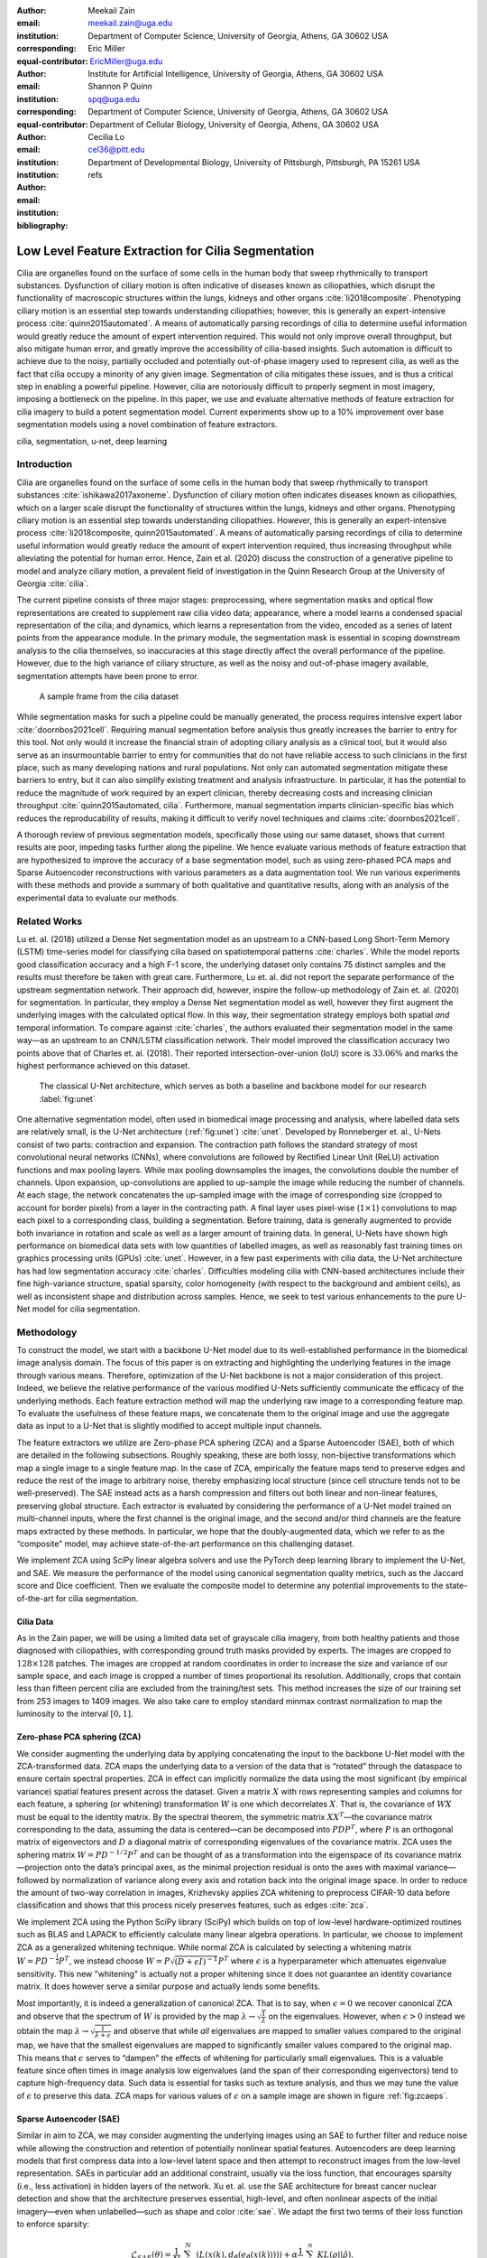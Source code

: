 :author: Meekail Zain
:email: meekail.zain@uga.edu
:institution: Department of Computer Science, University of Georgia, Athens, GA 30602 USA
:corresponding:
:equal-contributor:

:author: Eric Miller
:email: EricMiller@uga.edu
:institution: Institute for Artificial Intelligence, University of Georgia, Athens, GA 30602 USA
:corresponding:
:equal-contributor:

:author: Shannon P Quinn
:email: spq@uga.edu
:institution: Department of Computer Science, University of Georgia, Athens, GA 30602 USA
:institution: Department of Cellular Biology, University of Georgia, Athens, GA 30602 USA

:author: Cecilia Lo
:email: cel36@pitt.edu
:institution: Department of Developmental Biology, University of Pittsburgh, Pittsburgh, PA 15261 USA

:bibliography: refs

----------------------------------------------------
Low Level Feature Extraction for Cilia Segmentation
----------------------------------------------------
.. role:: raw-latex(raw)
   :format: latex

.. |--| unicode:: U+2013   .. en dash
.. |---| unicode:: U+2014  .. em dash, trimming surrounding whitespace
   :trim:

.. class:: abstract

   Cilia are organelles found on the surface of some cells in the human body that sweep rhythmically to transport substances. Dysfunction of ciliary motion is often indicative of diseases known as ciliopathies, which disrupt the functionality of macroscopic structures within the lungs, kidneys and other organs :cite:`li2018composite`. Phenotyping ciliary motion is an essential step towards understanding ciliopathies; however, this is generally an expert-intensive process :cite:`quinn2015automated`. A means of automatically parsing recordings of cilia to determine useful information would greatly reduce the amount of expert intervention required. This would not only improve overall throughput, but also mitigate human error, and greatly improve the accessibility of cilia-based insights. Such automation is difficult to achieve due to the noisy, partially occluded and potentially out-of-phase imagery used to represent cilia, as well as the fact that cilia occupy a minority of any given image. Segmentation of cilia mitigates these issues, and is thus a critical step in enabling a powerful pipeline. However, cilia are notoriously difficult to properly segment in most imagery, imposing a bottleneck on the pipeline. In this paper, we use and evaluate alternative methods of feature extraction for cilia imagery to build a potent segmentation model. Current experiments show up to a 10\% improvement over base segmentation models using a novel combination of feature extractors.

.. class:: keywords

   cilia, segmentation, u-net, deep learning

Introduction
============

Cilia are organelles found on the surface of some cells in the human
body that sweep rhythmically to transport substances
:cite:`ishikawa2017axoneme`. Dysfunction of ciliary motion
often indicates diseases known as ciliopathies, which on a larger scale
disrupt the functionality of structures within the lungs, kidneys and
other organs. Phenotyping ciliary motion is an essential step towards
understanding ciliopathies. However, this is generally an
expert-intensive process
:cite:`li2018composite, quinn2015automated`. A means of
automatically parsing recordings of cilia to determine useful
information would greatly reduce the amount of expert intervention
required, thus increasing throughput while alleviating the potential for
human error. Hence, Zain et al. (2020) discuss the construction of a
generative pipeline to model and analyze ciliary motion, a prevalent
field of investigation in the Quinn Research Group at the University of
Georgia :cite:`cilia`.

The current pipeline consists of three major stages: preprocessing,
where segmentation masks and optical flow representations are created to
supplement raw cilia video data; appearance, where a model learns a
condensed spacial representation of the cilia; and dynamics, which
learns a representation from the video, encoded as a series of latent
points from the appearance module. In the primary module, the
segmentation mask is essential in scoping downstream analysis to the
cilia themselves, so inaccuracies at this stage directly affect the
overall performance of the pipeline. However, due to the high variance
of ciliary structure, as well as the noisy and out-of-phase imagery
available, segmentation attempts have been prone to error.

.. figure:: sample_cilia.png
   :alt: A sample frame from the cilia dataset
   :name: fig:cilia
   :width: 50.0%

   A sample frame from the cilia dataset

While segmentation masks for such a pipeline could be manually
generated, the process requires intensive expert labor
:cite:`doornbos2021cell`. Requiring manual segmentation
before analysis thus greatly increases the barrier to entry for this
tool. Not only would it increase the financial strain of adopting
ciliary analysis as a clinical tool, but it would also serve as an
insurmountable barrier to entry for communities that do not have
reliable access to such clinicians in the first place, such as many
developing nations and rural populations. Not only can automated
segmentation mitigate these barriers to entry, but it can also simplify
existing treatment and analysis infrastructure. In particular, it has
the potential to reduce the magnitude of work required by an expert
clinician, thereby decreasing costs and increasing clinician throughput
:cite:`quinn2015automated, cilia`. Furthermore, manual
segmentation imparts clinician-specific bias which reduces the
reproducability of results, making it difficult to verify novel
techniques and claims :cite:`doornbos2021cell`.

A thorough review of previous segmentation models, specifically those
using our same dataset, shows that current results are poor, impeding
tasks further along the pipeline. We hence evaluate various methods of
feature extraction that are hypothesized to improve the accuracy of a
base segmentation model, such as using zero-phased PCA maps and Sparse
Autoencoder reconstructions with various parameters as a data
augmentation tool. We run various experiments with these methods and
provide a summary of both qualitative and quantitative results, along
with an analysis of the experimental data to evaluate our methods.

Related Works
=============

Lu et. al. (2018) utilized a Dense Net segmentation model as an upstream
to a CNN-based Long Short-Term Memory (LSTM) time-series model for
classifying cilia based on spatiotemporal patterns
:cite:`charles`. While the model reports good classification
accuracy and a high F-1 score, the underlying dataset only contains 75
distinct samples and the results must therefore be taken with great
care. Furthermore, Lu et. al. did not report the separate performance of
the upstream segmentation network. Their approach did, however, inspire
the follow-up methodology of Zain et. al. (2020) for segmentation. In
particular, they employ a Dense Net segmentation model as well, however
they first augment the underlying images with the calculated optical
flow. In this way, their segmentation strategy employs both spatial
*and* temporal information. To compare against
:cite:`charles`, the authors evaluated their segmentation
model in the same way  |---|  as an upstream to an CNN/LSTM classification
network. Their model improved the classification accuracy two points
above that of Charles et. al. (2018). Their reported
intersection-over-union (IoU) score is :math:`33.06\%` and marks the
highest performance achieved on this dataset.

.. figure:: unet.png

   The classical U-Net architecture, which serves as both a
   baseline and backbone model for our research :label:`fig:unet`

One alternative segmentation model, often used in biomedical image
processing and analysis, where labelled data sets are relatively small,
is the U-Net architecture (:ref:`fig:unet`)
:cite:`unet`. Developed by Ronneberger et. al., U-Nets
consist of two parts: contraction and expansion. The contraction path
follows the standard strategy of most convolutional neural networks
(CNNs), where convolutions are followed by Rectified Linear Unit (ReLU)
activation functions and max pooling layers. While max pooling
downsamples the images, the convolutions double the number of channels.
Upon expansion, up-convolutions are applied to up-sample the image while
reducing the number of channels. At each stage, the network concatenates the up-sampled image
with the image of corresponding size (cropped to account
for border pixels) from a layer in the contracting path. A final layer
uses pixel-wise (:math:`1\times1`) convolutions to map each pixel to a
corresponding class, building a segmentation. Before training, data is
generally augmented to provide both invariance in rotation and scale as
well as a larger amount of training data. In general, U-Nets have shown
high performance on biomedical data sets with low quantities of labelled
images, as well as reasonably fast training times on graphics processing
units (GPUs) :cite:`unet`. However, in a few past
experiments with cilia data, the U-Net architecture has had low
segmentation accuracy :cite:`charles`. Difficulties modeling
cilia with CNN-based architectures include their fine high-variance
structure, spatial sparsity, color homogeneity (with respect to the
background and ambient cells), as well as inconsistent shape and
distribution across samples. Hence, we seek to test various enhancements
to the pure U-Net model for cilia segmentation.

Methodology
===========

To construct the model, we start with a backbone U-Net model due to its
well-established performance in the biomedical image analysis domain.
The focus of this paper is on extracting and highlighting the underlying
features in the image through various means. Therefore, optimization of
the U-Net backbone is not a major consideration of this project. Indeed,
we believe the relative performance of the various modified U-Nets
sufficiently communicate the efficacy of the underlying methods. Each
feature extraction method will map the underlying raw image to a
corresponding feature map. To evaluate the usefulness of these feature
maps, we concatenate them to the original image and use the aggregate
data as input to a U-Net that is slightly modified to accept multiple
input channels.

The feature extractors we utilize are Zero-phase PCA sphering (ZCA) and
a Sparse Autoencoder (SAE), both of which are detailed in the following
subsections. Roughly speaking, these are both lossy, non-bijective
transformations which map a single image to a single feature map. In the
case of ZCA, empirically the feature maps tend to preserve edges and
reduce the rest of the image to arbitrary noise, thereby emphasizing
local structure (since cell structure tends not to be well-preserved).
The SAE instead acts as a harsh compression and filters out both linear
and non-linear features, preserving global structure. Each extractor is
evaluated by considering the performance of a U-Net model trained on
multi-channel inputs, where the first channel is the original image, and
the second and/or third channels are the feature maps extracted by these
methods. In particular, we hope that the doubly-augmented data, which we
refer to as the “composite” model, may achieve state-of-the-art
performance on this challenging dataset.

We implement ZCA using SciPy linear algebra solvers and use the PyTorch
deep learning library to implement the U-Net, and SAE. We measure the
performance of the model using canonical segmentation quality metrics,
such as the Jaccard score and Dice coefficient. Then we evaluate the
composite model to determine any potential improvements to the
state-of-the-art for cilia segmentation.

Cilia Data
----------

As in the Zain paper, we will be using a limited data set of grayscale
cilia imagery, from both healthy patients and those diagnosed with
ciliopathies, with corresponding ground truth masks provided by experts.
The images are cropped to :math:`128\times128` patches. The images are
cropped at random coordinates in order to increase the size and variance
of our sample space, and each image is cropped a number of times
proportional its resolution. Additionally, crops that contain less than
fifteen percent cilia are excluded from the training/test sets. This
method increases the size of our training set from 253 images to 1409
images. We also take care to employ standard minmax contrast
normalization to map the luminosity to the interval :math:`[0,1]`.

Zero-phase PCA sphering (ZCA)
-----------------------------

We consider augmenting the underlying data by applying concatenating the
input to the backbone U-Net model with the ZCA-transformed data. ZCA
maps the underlying data to a version of the data that is “rotated”
through the dataspace to ensure certain spectral properties. ZCA in
effect can implicitly normalize the data using the most significant (by
empirical variance) spatial features present across the dataset. Given a
matrix :math:`X` with rows representing samples and columns for each
feature, a sphering (or whitening) transformation :math:`W` is one which
decorrelates :math:`X`. That is, the covariance of :math:`WX` must be
equal to the identity matrix. By the spectral theorem, the symmetric
matrix :math:`XX^T` |---| the covariance matrix corresponding to the data,
assuming the data is centered |---| can be decomposed into :math:`PDP^T`,
where :math:`P` is an orthogonal matrix of eigenvectors and :math:`D` a
diagonal matrix of corresponding eigenvalues of the covariance matrix.
ZCA uses the sphering matrix :math:`W=PD^{-1/2}P^T` and can be thought
of as a transformation into the eigenspace of its covariance
matrix |---| projection onto the data’s principal axes, as the minimal
projection residual is onto the axes with maximal variance |---| followed by
normalization of variance along every axis and rotation back into the
original image space. In order to reduce the amount of two-way
correlation in images, Krizhevsky applies ZCA whitening to preprocess
CIFAR-10 data before classification and shows that this process nicely
preserves features, such as edges :cite:`zca`.

We implement ZCA using the Python SciPy library (SciPy) which builds on
top of low-level hardware-optimized routines such as BLAS and LAPACK to
efficiently calculate many linear algebra operations. In particular, we
choose to implement ZCA as a generalized whitening technique. While
normal ZCA is calculated by selecting a whitening matrix
:math:`W=PD^{-\frac{1}{2}}P^T`, we instead choose
:math:`W=P\sqrt{(D+\epsilon I)^{-1}}P^T` where :math:`\epsilon` is a
hyperparameter which attenuates eigenvalue sensitivity. This new
"whitening" is actually not a proper whitening since it does not
guarantee an identity covariance matrix. It does however serve a similar purpose and actually lends some
benefits.

Most importantly, it is indeed a generalization of canonical ZCA. That
is to say, when :math:`\epsilon=0` we recover canonical ZCA and observe
that the spectrum of :math:`W` is provided by the map
:math:`\lambda\rightarrow \sqrt{\frac{1}{\lambda}}` on the eigenvalues.
However, when :math:`\epsilon>0` instead we obtain the map
:math:`\lambda\rightarrow \sqrt{\frac{1}{\lambda+\epsilon}}` and observe
that while *all* eigenvalues are mapped to smaller values compared to
the original map, we have that the smallest eigenvalues are mapped to
significantly smaller values compared to the original map. This means
that :math:`\epsilon` serves to “dampen” the effects of whitening for
particularly small eigenvalues. This is a valuable feature since often
times in image analysis low eigenvalues (and the span of their
corresponding eigenvectors) tend to capture high-frequency data. Such
data is essential for tasks such as texture analysis, and thus we may
tune the value of :math:`\epsilon` to preserve this data. ZCA maps for
various values of :math:`\epsilon` on a sample image are shown in figure
:ref:`fig:zcaeps`.

.. raw:: latex

    \begin{figure}[h]
    \centering
    \begin{tabular}{ccccc}
        \includegraphics[scale=0.3]{zca/orig.png} & \includegraphics[scale=0.3]{zca/4.png} &\includegraphics[scale=0.3]{zca/5.png}& \includegraphics[scale=0.3]{zca/6.png}& \includegraphics[scale=0.3]{zca/7.png}
    \end{tabular}
    \caption{Comparison of ZCA maps on a cilia sample image with various levels of $\epsilon$. The original image is followed by maps with $\epsilon=1\mathrm e-4$, $\epsilon=1\mathrm e-5$, $\epsilon=1\mathrm e-6$, and $\epsilon=1\mathrm e-7$, from left to right.}
    \label{fig:zcaeps}
    \end{figure}


Sparse Autoencoder (SAE)
------------------------

Similar in aim to ZCA, we may consider augmenting the underlying images
using an SAE to further filter and reduce noise while allowing the
construction and retention of potentially nonlinear spatial features.
Autoencoders are deep learning models that first compress data into a
low-level latent space and then attempt to reconstruct images from the
low-level representation. SAEs in particular add an additional
constraint, usually via the loss function, that encourages sparsity
(i.e., less activation) in hidden layers of the network. Xu et. al. use
the SAE architecture for breast cancer nuclear detection and show that
the architecture preserves essential, high-level, and often nonlinear
aspects of the initial imagery |---| even when unlabelled |---| such as shape and
color :cite:`sae`. We adapt the first two terms of their
loss function to enforce sparsity:

.. math:: \mathcal{L}_{SAE}(\theta)=\frac{1}{N}\sum_{k=1}^N(L(x(k),d_{\hat{\theta}}(e_{\check{\theta}}(x(k)))))+\alpha \frac{1}{n}\sum_{j=1}^{n}KL(\rho||\hat{\rho}).

\ The first term is a standard reconstruction loss (mean squared error),
whereas the latter is the mean Kullback-Leibler (KL) divergence between
:math:`\hat{\rho}`, the activation of a neuron in the encoder, and
:math:`\rho`, the enforced activation. For the case of our experiments,
we maintain :math:`\rho=0.05` but experiment with various values of
:math:`\alpha`, specifically :math:`1\mathrm e -2`,
:math:`1\mathrm e -3`, and :math:`1\mathrm e -4`, for each of which a
static dataset is created for feeding into the segmentation model.
Larger alpha prioritizes sparsity over reconstruction accuracy, which to
an extent, is hypothesized to retain significant low-level features of
the cilia. Reconstructions with various values of :math:`\alpha` are
shown in figure :ref:`fig:saealphas`

.. raw:: latex

    \begin{figure}[h]
    \centering
    \begin{tabular}{cccc}
        \includegraphics[scale=0.3]{sae/orig.png} & \includegraphics[scale=0.3]{sae/2.png} &\includegraphics[scale=0.3]{sae/3.png}& \includegraphics[scale=0.3]{sae/4.png}
    \end{tabular}
    \caption{Comparison of SAE reconstructions from different training instances with various levels of $\alpha$ (the activation loss weight). From left to right: original image, $\alpha=1\mathrm e -2$ reconstruction, $\alpha=1\mathrm e -3$ reconstruction, $\alpha=1\mathrm e -4$ reconstruction.}
    \label{fig:saealphas}
    \end{figure}

A significant amount of freedom can be found in potential architectural
choices for SAE. We focus on low-medium complexity models for both
efficiency, and to minimize overfitting and artifacts as consequence of
degenerate autoencoding. One important danger to be aware of is that
SAEs |---| and indeed, *all* AEs |---| are at risk of a degenerate solution wherein
a sufficiently complex decoder essentially learns to become a hashmap of
arbitrary (and potentially random) encodings.

The SAE will therefore utilize a CNN architecture, as opposed to more
modern transformer-style architectures, since the simplicity and induced
spatial bias provide potent defenses against overfitting and mode
collapse. Furthermore the encoder will use Spatial Broadcast Decoding
(SBD) which provides a method for decoding from a latent vector using
size-preserving convolutions, thereby preserving the spatial bias even
in decoding, and eliminating the artifacts generated by alternate
decoding strategies such as “transposed” convolutions
:cite:`SBD`.

Spatial Broadcast Decoding (SBD)
--------------------------------

Spatial Broadcast Decoding provides an alternative method from
”transposed” (or ”skip”) convolutions to upsample images in the decoder
portion of CNN-based autoencoders. Rather than maintaining the square
shape, and hence associated spatial properties, of the latent
representation, the output of the encoder is reshaped into a single
one-dimensional tensor per input image, which is then tiled to the shape
of the desired image (in our case, :math:`128\times128`). In this way,
the initial dimension of the latent vector becomes the number of input
channels when fed into the decoder, and two additional channels are
added to represent 2-dimensional spatial coordinates. In its initial
publication, SBD has been shown to provide effective results in
disentangling latent space representations in various autoencoder
models.

.. figure:: sbd.png

   Illustration and pseudocode for Spatial Broadcast Decoding :cite:`SBD` :label:`fig:sbd`

U-Net
-----

For all models, we use a standard U-Net and employ the same training
process, to provide a solid basis for analysis. Besides the number of
input channels to the initial model (:math:`1` plus the number of
augmentation channels from SAE and ZCA, up to :math:`3` total channels),
the model architecture is identical for all runs. We first train a
single-channel (original image) U-Net as a basis point for analysis.
Then, we train the model on two-channel inputs provided by ZCA (original
image concatenated with the ZCA-mapped one) with various
:math:`\epsilon` values for the dataset, and similarly SAE with various
:math:`\alpha` values. Finally, we train a composite model with a few
combinations of ZCA and SAE hyperparameters. Each model was trained
using binary cross entropy loss with a learning rate of
:math:`1\mathrm{e}-3` for 225 epochs.

Results
=======

Figures :ref:`fig:basetrain`, :ref:`fig:zcatrain`,
:ref:`fig:saetrain`, and :ref:`fig:comptrain` show masks produced
on validation data from instances of the four model types. While the
former three show results near the end of training (about 200-250
epochs), figure :ref:`fig:comptrain` was taken only 10 epochs into
the training process. We note that this model, the composite
pipeline, produced usable artifacts in mere minutes of training, whereas
other models did not produce similar results until after about 10-40 epochs.

.. figure:: unet_only.png
   :scale: 35%

   Artifacts generated during the training of U-Net. From left to
   right: original image, generated segmentation mask (pre-threshold),
   ground-truth segmentation mask :label:`fig:basetrain`

.. figure:: unet_zca_trim1.png
   :scale: 40%

   Artifacts generated during the training of ZCA+U-Net. From left
   to right: original image, ZCA-mapped image, generated segmentation
   mask (pre-threshold), ground-truth segmentation mask :label:`fig:zcatrain`

.. figure:: unet_sae.png
   :scale: 40%

   Artifacts generated during the training of SAE+U-Net. From left
   to right: original image, SAE-reconstructed image, generated
   segmentation mask (pre-threshold), ground-truth segmentation mask :label:`fig:saetrain`

.. figure:: unet_composite_trim.png
   :scale: 20%

   Artifacts generated 10 epochs into the training of the
   composite U-Net. From left to right: original image, ZCA-mapped
   image, SAE-mapped image, generated segmentation mask (pre-threshold),
   ground-truth segmentation mask :label:`fig:comptrain`


Figure :ref:`fig:results` provides a summary of
experiments that we performed with :math:`SAE` and :math:`ZCA` augmented
data, along with a few composite models and a base U-Net for comparison.
These models were produced with data augmentation at various values of
:math:`\alpha` (for the Sparse Autoencoder loss function) and
:math:`\epsilon` (for ZCA) discussed above. While we provide five
metrics, we focus mostly on the Intersection over Union (IoU), or
Jaccard Score, as well as the Dice (or F1) score, which are the most
commonly used metrics for evaluating the performance of segmentation
models. Most feature extraction models at least marginally improve the
performance in of the U-Net in terms of IoU and Dice scores, and the
best-performing composite model (with :math:`\epsilon` of
:math:`1\mathrm{e}-4` for ZCA and :math:`\alpha` of
:math:`1\mathrm{e}-3` for SAE) provide an improvement of approximately
:math:`10\%` from the base U-Net in these metrics. There does not seem
to be an obvious correlation between which feature extraction
hyperparameters provided the best performance for individual ZCA+U-Net
and SAE+U-Net models versus those for the composite pipeline, but more
experiments shall be run to further analyze this.

.. raw:: latex

   \begin{figure}
   \centering
   \scalebox{0.7}{
   \begin{tabular}{rccccccl}\toprule
   & \multicolumn{2}{c}{Extractor Parameters} & \multicolumn{5}{c}{Scores}
   \\\cmidrule(lr){2-3}\cmidrule(lr){4-8}
   Model          & $\epsilon$ (ZCA) & $\alpha$ (SAE)    & IoU & Accuracy & Recall & Dice & Precision\\ \midrule
   U-Net (base)  & --- & --- & 0.399 & 0.759 & 0.501 & 0.529 & 0.692  \\ \midrule
   \multirow{4}{*}{ZCA + U-Net}  & $1\mathrm{e}-4$ & --- & 0.395 & 0.754 & 0.509 & 0.513 & 0.625 \\
      & $1\mathrm{e}-5$ & --- & 0.401 & 0.732 & 0.563 & 0.539 & 0.607 \\
      & $1\mathrm{e}-6$ & --- & 0.408 &  0.756 & 0.543 & 0.546 & 0.644 \\
      & $1\mathrm{e}-7$ & --- & 0.419 & 0.758 & 0.563 & 0.557 & 0.639 \\ \midrule
   \multirow{3}{*}{SAE + U-Net}  & --- & $1\mathrm{e}-2$ & 0.380 & 0.719 & 0.568 & 0.520 & 0.558 \\
      & --- & $1\mathrm{e}-3$ & 0.398 & 0.751 & 0.512 & 0.526 & 0.656 \\
      & --- & $1\mathrm{e}-4$ & 0.416 & 0.735 & 0.607 & 0.555 & 0.603 \\ \midrule
   \multirow{12}{*}{Composite}
      & $1\mathrm{e}-4$ & $1\mathrm{e}-2$ & 0.401 & 0.761 & 0.506 & 0.521 & 0.649 \\
      & $1\mathrm{e}-4$ & $1\mathrm{e}-3$ & \textbf{0.441} & 0.767 & 0.580 & \textbf{0.585} & 0.661 \\
      & $1\mathrm{e}-4$ & $1\mathrm{e}-4$ & 0.305 & 0.722 & 0.398 & 0.424 & 0.588 \\
      & $1\mathrm{e}-5$ & $1\mathrm{e}-2$ & 0.392 & 0.707 & \textbf{0.624} & 0.530 & 0.534 \\
      & $1\mathrm{e}-5$ & $1\mathrm{e}-3$ & 0.413 & \textbf{0.770} & 0.514 & 0.546 & 0.678 \\
      & $1\mathrm{e}-5$ & $1\mathrm{e}-4$ & 0.413 & 0.751 & 0.565 & 0.550 & 0.619 \\
      & $1\mathrm{e}-6$ & $1\mathrm{e}-2$ & 0.392 & 0.719 & 0.602 & 0.527 & 0.571 \\
      & $1\mathrm{e}-6$ & $1\mathrm{e}-3$ & 0.395 & 0.759 & 0.480 & 0.521 & \textbf{0.711} \\
      & $1\mathrm{e}-6$ & $1\mathrm{e}-4$ & 0.405 & 0.729 & 0.587 & 0.545 & 0.591 \\
      & $1\mathrm{e}-7$ & $1\mathrm{e}-2$ & 0.383 & 0.753 & 0.487 & 0.503 & 0.655 \\
      & $1\mathrm{e}-7$ & $1\mathrm{e}-3$ & 0.380 & 0.736 & 0.526 & 0.519 & 0.605 \\
      & $1\mathrm{e}-7$ & $1\mathrm{e}-4$ & 0.293 & 0.674 & 0.445 & 0.418 & 0.487 \\
      \bottomrule
   \end{tabular}
   }
   \caption{A summary of segmentation scores on test data for a base U-Net model, ZCA+U-Net, SAE+U-Net, and a composite model, with various feature extraction hyperparameters. The best result for each scoring metric is in bold.}
   \DUrole{label}{fig:results}
   \end{figure}

The base U-Net does outperform the others in precision, however. From an
analysis of predicted masks from various models, some of which are shown
in figure :ref:`fig:testimages`, we noticed that the
base U-Net model tends to under-predict cilia, explaining the relatively
high precision. This was also noticed in previous endeavors in cilia
segmentation.

.. raw:: latex

   \begin{center}
   \begin{figure}
   \scalebox{0.4}{
   \begin{tabular}{rccccccl}\toprule
   \multicolumn{3}{c}{Input Images} & & \multicolumn{4}{c}{Predicted Masks}
   \\\cmidrule(lr){1-3}\cmidrule(lr){5-8}
   Original          & ZCA & SAE  & Ground Truth & Base U-Net & ZCA + U-Net & SAE + U-Net & Composite \\ \midrule
   \includegraphics[scale=0.5]{cilia/ex1/orig.png} & \includegraphics[scale=0.5]{cilia/ex1/zca.png} & \includegraphics[scale=0.5]{cilia/ex1/sae.png} & \includegraphics[scale=0.5]{cilia/ex1/mask.png} &\includegraphics[scale=0.5]{cilia/ex1/pred.png}&\includegraphics[scale=0.5]{cilia/ex1/zca_pred.png} &\includegraphics[scale=0.5]{cilia/ex1/sae_pred.png} &\includegraphics[scale=0.5]{cilia/ex1/comp_pred.png} \\\midrule
   \includegraphics[scale=0.5]{cilia/ex2/orig.png} & \includegraphics[scale=0.5]{cilia/ex2/zca.png} & \includegraphics[scale=0.5]{cilia/ex2/sae.png} & \includegraphics[scale=0.5]{cilia/ex2/mask.png} &\includegraphics[scale=0.5]{cilia/ex2/pred.png}&\includegraphics[scale=0.5]{cilia/ex2/zca_pred.png} &\includegraphics[scale=0.5]{cilia/ex2/sae_pred.png} &\includegraphics[scale=0.5]{cilia/ex2/comp_pred.png} \\ \midrule
   \includegraphics[scale=0.5]{cilia/ex3/orig.png} & \includegraphics[scale=0.5]{cilia/ex3/zca.png} & \includegraphics[scale=0.5]{cilia/ex3/sae.png} & \includegraphics[scale=0.5]{cilia/ex3/mask.png} &\includegraphics[scale=0.5]{cilia/ex3/pred.png}&\includegraphics[scale=0.5]{cilia/ex3/zca_pred.png} &\includegraphics[scale=0.5]{cilia/ex3/sae_pred.png} &\includegraphics[scale=0.5]{cilia/ex3/comp_pred.png} \\ \bottomrule
   \end{tabular}
   }
   \caption{Comparison of predicted masks and ground truth for three test images. ZCA mapped images with $\epsilon=1\mathrm{e}-4$ and SAE reconstructions with $\alpha=1\mathrm{e}-3$ are used where applicable.} 
   \DUrole{label}{fig:testimages}
   \end{figure}
   \end{center}

Conclusions
===========

In this paper, we discussed the current shortcomings of automated,
deep-learning based segmentation models for cilia, specifically on the
data provided to the Quinn Research Group, and provided two additional
methods, Zero-Phase PCA Sphering (ZCA) and Sparse Autoencoders (SAE), for
performing feature extracting augmentations with the purpose of aiding a
U-Net model in segmentation. We evaluate the performance of U-Nets with
various combinations of these feature extraction and parameters to
evaluate the feasibility for low-level feature extraction in improving
cilia segmentation, and results from our initial experiments show up to
:math:`10\%` increases in relevant metrics.

While these improvements, in general, have been marginal, our results
show that pre-segmentation based feature extraction methods,
particularly the avenues we explored, provide a worthwhile path of
exploration and research for improving cilia segmentation. The
implications internal to other projects within our research group are
clear. As discussed earlier, later pipelines of ciliary representation
and modeling are currently being bottlenecked by the poor segmentation
masks produced by base U-Nets, and the under-segmented predictions
provided by the original model limits the scope of what these later
stages may achieve. Better predictions hence tend to transfer to better
downstream results.

Our results also have significant implications outside of the specific
task of cilia segmentation and modeling. The inherent problem that
motivated our introduction of feature extraction into our segmentation
process was the poor quality of our data set. From occlusion to poor
lighting to blurred images, these are problems that typically plague
segmentation models in the real world, where data sets are not of ideal
quality. For many modern computer vision tasks, segmentation is a
necessary technique to begin analysis of certain objects in an image,
including any forms of objects from people to vehicles to landscapes.
Many images for these tasks are likely to come from low-resolution
imagery, whether that be satellite data or security cameras, and are
likely to face similar problems as our cilia data set in terms of image
quality. Even if this is not the case, manual labelling, like that of
our dataset, is prone to error and is likely to bottleneck results. As
we have shown, feature extraction through SAE and ZCA maps are a
potential avenue for improvement of such models and would be an
interesting topic to explore on other problematic datsets.

Especially compelling, aside from the raw numeric results, is how soon
composite pipelines began to produce usable masks on training data. As
discussed earlier, most original U-Net models would take at least 40-50
epochs before showing any accurate predictions on training data.
However, when feeding in composite SAE and ZCA data along with the
original image, unusually accurate masks were produced within just a
couple minutes, with usable results at 10 epochs. This has potential
implications in scenarios such as one-shot and/or unsupervised learning,
where models cannot train over a large datset.

Future Research
===============

While this work establishes a primary direction and a novel perspective
for segmenting cilia, there are many interesting and valuable directions
for future research which we encourage the interested reader explore. In
particular, a novel and still-developing alternative to the convolution
layer known as a Sharpened Cosine Similarity (SCS) layer has begun to
attract some attention. While regular CNNs are proficient at filtering,
developing invariance to certain forms of noise and perturbation, they
are notoriously poor at serving as a spatial indicator for features.
Convolution activations can be high due to changes in luminosity and do
not necessarily imply the *distribution* of the underlying luminosity,
therefore losing precise spatial information. SCS is designed to avoid
these faults by considering the mathematical case of a “normalized”
convolution, wherein neither the magnitude of the input, nor of the
kernel, affect the final output. Instead, SCS activations are dictated
purely by the *relative* magnitudes of weights in the kernel, which is
to say by the *spatial distribution* of features in the input
:cite:`scs`. Domain knowledge suggests that cilia, while
able to vary greatly, all share relatively unique spatial distributions
when compared to non-cilia such as cells, out-of-phase structures,
microscopy artifacts, etc. Therefore, we believe that SCS may provide a
strong augmentation to the backbone U-Net model by acting as an
additional layer *in tandem with* the already existing convolution
layers. This way, the model is a true generalization of the canonical
U-Net and is less likely to suffer poor performance due to the
introduction of SCS.

Another avenue of exploration would be a more robust ablation study on
some of the hyperparameters of the feature extractors used. While most
of the hyperparameters were chosen based on either canonical choices
:cite:`sae` or through empirical study (e.g.
:math:`\epsilon` for ZCA whitening), it would be worth considering a
more comprehensive hyperparameter search. This would be especially
valuable for the composite model since the choice of most optimal
hyperparameters is dependent on the downstream tasks, and therefore
would could be different for the composite model than what we found for
the individual models.

More robust data augmentation may additionally improve results. Image
cropping and basic augmentation methods alone provided minor
improvements of just the base U-Net from the state of the art. Regarding
the cropping method, we may seek to implement an upper threshold for the
percent of cilia per image, as cropped images containing over
approximately :math:`90\%` cilia produced poor results, likely due to a
lack of surrounding context. Additionally, rotations and
lighting/contrast adjustments will be used to further augment our data
set during the training process.

We also plan on re-segmenting the cilia images by hand with the intent
of providing more accurate masks for the training process. This is an
especially difficult task for the cilia data set, as the poor lighting
and focus even causes medical professionals to disagree on the exact
location of cilia in certain instances. However, our research group is
currently in the process of setting up a web interface for such
professionals to ”vote” on segmentation masks. Additionally, it is
likely worth experimenting with various thresholds for converting U-Net
outputs into masks, and potentially some form of region growing to
dynamically aid the process.

Finally, we note that it is possible to train the SAE and U-Net jointly
as an end-to-end system. We chose to forego this path due to the
additional computational and memory complexity, and instead opted for
separate training to at least justify this direction of exploration. We
theorize that training in an end-to-end fashion could lead to a more
optimal result, and potentially even an interesting latent
representation of ciliary features in the image. It is worth noting that
larger end-to-end systems like this tend to be more difficult to train
and balance, and can fall into degenerate solutions more readily.

.. |image| image:: zca/orig.png
.. |image1| image:: zca/4.png
.. |image2| image:: zca/5.png
.. |image3| image:: zca/6.png
.. |image4| image:: zca/7.png
.. |image5| image:: sae/orig.png
.. |image6| image:: sae/2.png
.. |image7| image:: sae/3.png
.. |image8| image:: sae/4.png
